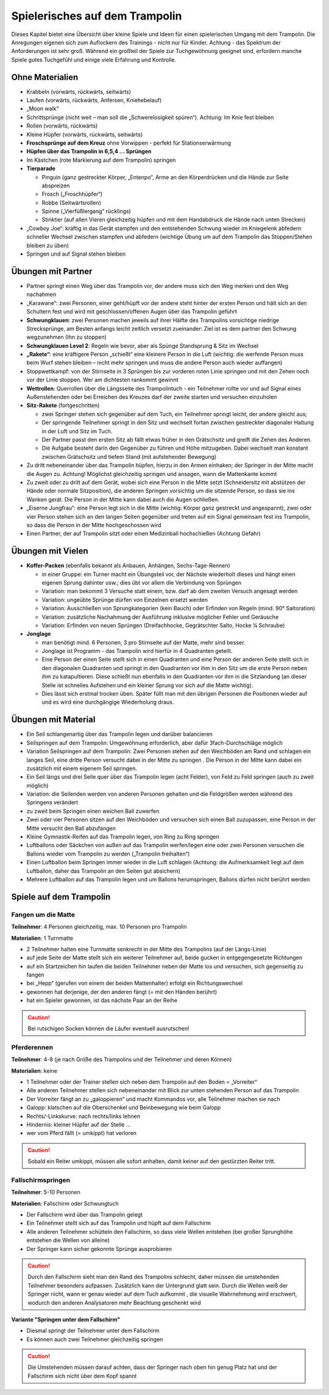 Spielerisches auf dem Trampolin
=================================

Dieses Kapitel bietet eine Übersicht über kleine Spiele und Ideen für einen spielerischen Umgang mit dem Trampolin. Die Anregungen eigenen sich zum Auflockern des Trainings - nicht nur für Kinder. Achtung - das Spektrum der Anforderungen ist sehr groß. Während ein großteil der Spiele zur Tuchgewöhnung geeignet sind, erfordern manche Spiele gutes Tuchgefühl und einige viele Erfahrung und Kontrolle.

..
    TODO: besser beschreiben und einsortieren in Schwierigkeitsgruppen

Ohne Materialien
----------------

- Krabbeln (vorwärts, rückwärts, seitwärts)
- Laufen (vorwärts, rückwärts, Anfersen, Kniehebelauf)
- „Moon walk“
- Schrittsprünge (nicht weit – man soll die „Schwerelosigkeit spüren“). Achtung: Im Knie fest bleiben
- Rollen (vorwärts, rückwärts)
- Kleine Hüpfer (vorwärts, rückwärts, seitwärts)
- **Froschsprünge auf dem Kreuz** ohne Vorwippen - perfekt für Stationserwärmung
- **Hüpfen über das Trampolin in 6,5,4 … Sprüngen**
- Im Kästchen (rote Markierung auf dem Trampolin) springen
- **Tierparade**

  - Pinguin (ganz gestreckter Körper, „Entenpo“, Arme an den Körperdrücken und die Hände zur Seite abspreizen
  - Frosch („Froschhüpfer“)
  - Robbe (Seitwärtsrollen)
  - Spinne („Vierfüßlergang“ rücklings)
  - Stinktier (auf allen Vieren gleichzeitig hüpfen und mit dem Handabdruck die Hände nach unten Strecken)

- „Cowboy Joe“: kräftig in das Gerät stampfen und den entstehenden Schwung wieder im Kniegelenk abfedern schneller Wechsel zwischen stampfen und abfedern (wichtige Übung um auf dem Trampolin das Stoppen/Stehen bleiben zu üben)
- Springen und auf Signal stehen bleiben

Übungen mit Partner
----------------------

- Partner springt einen Weg über das Trampolin vor, der andere muss sich den Weg merken und den Weg nachahmen
- „Karawane“: zwei Personen, einer geht/hüpft vor der andere steht hinter der ersten Person und hält sich an den Schultern fest und wird mit geschlossen/offenen Augen über das Trampolin geführt
- **Schwungklauen**: zwei Personen machen jeweils auf ihrer Hälfte des Trampolins vorsichtige niedrige Strecksprünge, am Besten anfangs leicht zeitlich versetzt zueinander: Ziel ist es dem partner den Schwung wegzunehmen (Ihn zu stoppen)
- **Schwungklauen Level 2**: Regeln wie bevor, aber als Spünge Standsprung &  Sitz im Wechsel
- **„Rakete“**: eine kräftigere Person „schießt“ eine kleinere Person in die Luft (wichtig: die werfende Person muss beim Wurf stehen bleiben – nicht mehr springen und muss die andere Person auch wieder auffangen)
- Stoppwettkampf: von der Stirnseite in 3 Sprüngen bis zur vorderen roten Linie springen und mit den Zehen noch vor der Linie stoppen. Wer am dichtesten rankommt gewinnt
- **Wettrollen**: Querrollen über die Längsseite des Trampolintuch - ein Teilnehmer rollte vor und auf Signal eines Außenstehenden oder bei Erreichen des Kreuzes darf der zweite starten und versuchen einzuholen
- **Sitz-Rakete** (fortgeschritten)

  - zwei Springer stehen sich gegenüber auf dem Tuch, ein Teilnehmer springt leicht, der andere gleicht aus;
  - Der springende Teilnehmer springt in den Sitz und wechselt fortan zwischen gestreckter diagonaler Haltung in der Luft und Sitz im Tuch.
  - Der Partner passt den ersten Sitz ab fällt etwas früher in den Grätschsitz und greift die Zehen des Anderen.
  - Die Aufgabe besteht darin den Gegenüber zu führen und Höhe mitzugeben. Dabei wechselt man konstant zwischen Grätschsitz und tiefem Stand (mit aufstehender Bewegung)

- Zu dritt nebeneinander über das Trampolin hüpfen, hierzu in den Armen einhaken; der Springer in der Mitte macht die Augen zu. Achtung! Möglichst gleichzeitig springen und ansagen, wann die Mattenkante kommt
- Zu zweit oder zu dritt auf dem Gerät, wobei sich eine Person in die Mitte setzt (Schneidersitz mit abstützen der Hände oder normale Sitzposition), die anderen Springen vorsichtig um die sitzende Person, so dass sie ins Wanken gerät. Die Person in der Mitte kann dabei auch die Augen schließen.
- „Eiserne Jungfrau“: eine Person legt sich in die Mitte (wichtig: Körper ganz gestreckt und angespannt), zwei oder vier Person stehen sich an den langen Seiten gegenüber und treten auf ein Signal gemeinsam fest ins Trampolin, so dass die Person in der Mitte hochgeschossen wird
- Einen Partner, der auf Trampolin sitzt oder einen Medizinball hochschießen (Achtung Gefahr)

Übungen mit Vielen
--------------------

- **Koffer-Packen** (ebenfalls bekannt als Anbauen, Anhängen, Sechs-Tage-Rennen)

  - in einer Gruppe: ein Turner macht ein Übungsteil vor, der Nächste wiederholt dieses und hängt einen eigenen Sprung dahinter usw.; dies übt vor allem die Verbindung von Sprüngen
  - Variation: man bekommt 3 Versuche statt einem, bzw. darf ab dem zweiten Versuch angesagt werden
  - Variation: ungeübte Sprünge dürfen von Einzelnen ersetzt werden
  - Variation: Ausschließen von Sprungkategorien (kein Bauch) oder Erfinden von Regeln (mind. 90° Saltoration)
  - Variation: zusätzliche Nachahmung der Ausführung inklusive möglicher Fehler und Geräusche
  - Variation: Erfinden von neuen Sprüngen (Dreifachhocke, Gegrätschter Salto, Hocke ¼ Schraube)

- **Jonglage**

  - man benötigt mind. 6 Personen, 3 pro Stirnseite auf der Matte, mehr sind besser.
  - Jonglage ist Programm - das Trampolin wird hierfür in 4 Quadranten geteilt.
  - Eine Person der einen Seite stellt sich in einen Quadranten und eine Person der anderen Seite stellt sich in den diagonalen Quadranten und springt in den Quadranten vor ihm in den Sitz um die erste Person neben ihm zu katapultieren. Diese schießt nun ebenfalls in den Quadranten vor ihm in die Sitzlandung (an dieser Stelle ist schnelles Aufstehen und ein kleiner Sprung vor sich auf die Matte wichtig).
  - Dies lässt sich erstmal trocken üben. Später füllt man mit den übrigen Personen die Positionen wieder auf und es wird eine durchgängige Wiederholung draus.


Übungen mit Material
--------------------

- Ein Seil schlangenartig über das Trampolin legen und darüber balancieren
- Seilspringen auf dem Trampolin: Umgewöhnung erforderlich, aber dafür 3fach-Durchschläge möglich
- Variation Seilspringen auf dem Trampolin: Zwei Personen stehen auf den Weichböden am Rand und schlagen ein langes Seil, eine dritte Person versucht dabei in der Mitte zu springen . Die Person in der Mitte kann dabei ein zusätzlich mit einem eigenem Seil springen.
- Ein Seil längs und drei Seile quer über das Trampolin legen (acht Felder), von Feld zu Feld springen (auch zu zweit möglich)
- Variation: die Seilenden werden von anderen Personen gehalten und die Feldgrößen werden während des Springens verändert
- zu zweit beim Springen einen weichen Ball zuwerfen
- Zwei oder vier Personen sitzen auf den Weichböden und versuchen sich einen Ball zuzupassen, eine Person in der Mitte versucht den Ball abzufangen
- Kleine Gymnastik-Reifen auf das Trampolin legen, von Ring zu Ring springen
- Luftballons oder Säckchen von außen auf das Trampolin werfen/legen eine oder zwei Personen versuchen die Ballons wieder vom Trampolin zu werden („Trampolin freihalten“)
- Einen Luftballon beim Springen immer wieder in die Luft schlagen (Achtung: die Aufmerksamkeit liegt auf dem Luftballon, daher das Trampolin an den Seiten gut absichern)
- Mehrere Luftballon auf das Trampolin legen und um Ballons herumspringen, Ballons dürfen nicht berührt werden

Spiele auf dem Trampolin
------------------------

Fangen um die Matte
~~~~~~~~~~~~~~~~~~~~~~~

**Teilnehmer**: 4 Personen gleichzeitig, max. 10 Personen pro Trampolin

**Materialien**: 1 Turnmatte

- 2 Teilnehmer halten eine Turnmatte senkrecht in der Mitte des Trampolins (auf der Längs-Linie)
- auf jede Seite der Matte stellt sich ein weiterer Teilnehmer auf, beide gucken in entgegengesetzte Richtungen
- auf ein Startzeichen hin laufen die beiden Teilnehmer neben der Matte los und versuchen, sich gegenseitig zu fangen
- bei „Hepp“ (gerufen von einem der beiden Mattenhalter) erfolgt ein Richtungswechsel
- gewonnen hat derjenige, der den anderen fängt (= mit den Händen berührt)
- hat ein Spieler gewonnen, ist das nächste Paar an der Reihe

.. caution::
    Bei rutschigen Socken können die Läufer eventuell ausrutschen!

Pferderennen
~~~~~~~~~~~~~~~~~~~~~~~

**Teilnehmer**: 4-8 (je nach Größe des Trampolins und der Teilnehmer und deren Können)

**Materialien**: keine

- 1 Teilnehmer oder der Trainer stellen sich neben dem Trampolin auf den Boden = „Vorreiter“
- Alle anderen Teilnehmer stellen sich nebeneinander mit Blick zur unten stehenden Person auf das Trampolin
- Der Vorreiter fängt an zu „galoppieren“ und macht Kommandos vor, alle Teilnehmer machen sie nach
- Galopp: klatschen auf die Oberschenkel und Beinbewegung wie beim Galopp
- Rechts/-Linkskurve: nach rechts/links lehnen
- Hindernis: kleiner Hüpfer auf der Stelle …
- wer vom Pferd fällt (= umkippt) hat verloren

.. caution::
    Sobald ein Reiter umkippt, müssen alle sofort anhalten, damit keiner auf den gestürzten Reiter tritt.

Fallschirmspringen
~~~~~~~~~~~~~~~~~~~~~~~

**Teilnehmer**: 5-10 Personen

**Materialien**: Fallschirm oder Schwungtuch

- Der Fallschirm wird über das Trampolin gelegt
- Ein Teilnehmer stellt sich auf das Trampolin und hüpft auf dem Fallschirm
- Alle anderen Teilnehmer schütteln den Fallschirm, so dass viele Wellen entstehen (bei großer Sprunghöhe entstehen die Wellen von alleine)
- Der Springer kann sicher gekonnte Sprünge ausprobieren

.. caution::
    Durch den Fallschirm sieht man den Rand des Trampolins schlecht, daher müssen die umstehenden Teilnehmer besonders aufpassen.
    Zusätzlich kann der Untergrund glatt sein.
    Durch die Wellen weiß der Springer nicht, wann er genau wieder auf dem Tuch aufkommt , die visuelle Wahrnehmung wird erschwert, wodurch den anderen Analysatoren mehr Beachtung geschenkt wird

**Variante "Springen unter dem Fallschirm"**

- Diesmal springt der Teilnehmer unter dem Fallschirm
- Es können auch zwei Teilnehmer gleichzeitig springen

.. caution::
    Die Umstehenden müssen darauf achten, dass der Springer nach oben hin genug Platz hat und der Fallschirm sich nicht über dem Kopf spannt
